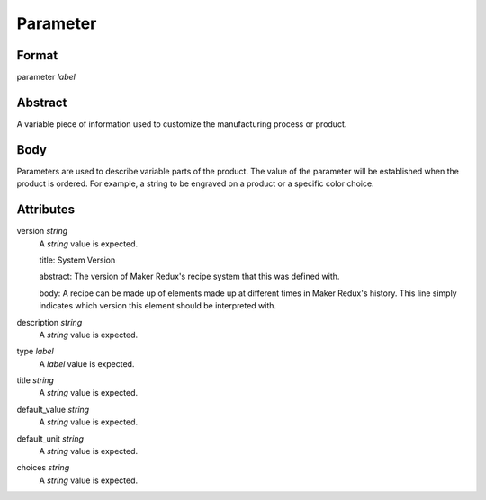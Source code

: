 Parameter
=========

''''''
Format
''''''

parameter *label*

''''''''
Abstract
''''''''

A variable piece of information used to customize the manufacturing process or product.

''''
Body
''''

Parameters are used to describe variable parts of the product.  The value of the parameter will be established when the product is ordered.  For example, a string to be engraved on a product or a specific color choice.

''''''''''
Attributes
''''''''''

version *string*
    A *string* value is expected.
    
    title: System Version
    
    abstract: The version of Maker Redux's recipe system that this was defined with.
    
    body: A recipe can be made up of elements made up at different times in Maker Redux's history. This line simply indicates which version this element should be interpreted with.
    
    
description *string*
    A *string* value is expected.
    
    
type *label*
    A *label* value is expected.
    
    
title *string*
    A *string* value is expected.
    
    
default_value *string*
    A *string* value is expected.
    
    
default_unit *string*
    A *string* value is expected.
    
    
choices *string*
    A *string* value is expected.
    
    
